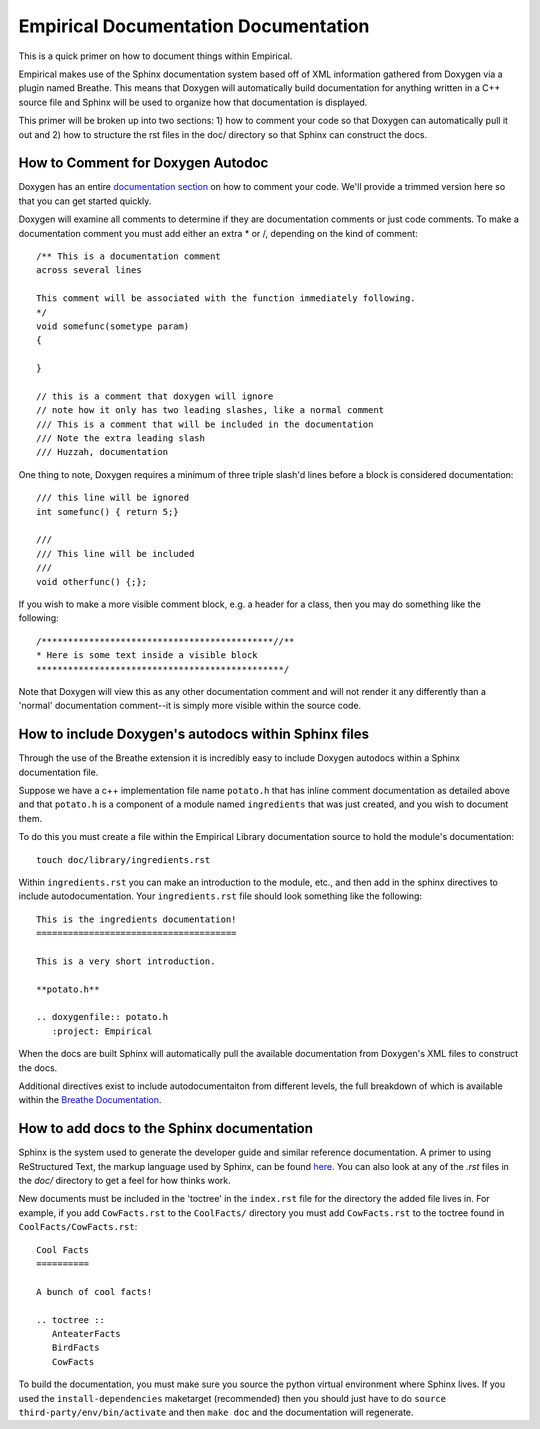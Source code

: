 Empirical Documentation Documentation
=====================================

This is a quick primer on how to document things within Empirical.

Empirical makes use of the Sphinx documentation system based off of XML information gathered from
Doxygen via a plugin named Breathe. This means that Doxygen will automatically build documentation
for anything written in a C++ source file and Sphinx will be used to organize how that
documentation is displayed.

This primer will be broken up into two sections: 1) how to comment your code so that Doxygen can
automatically pull it out and 2) how to structure the rst files in the doc/ directory so that
Sphinx can construct the docs.

How to Comment for Doxygen Autodoc
----------------------------------

Doxygen has an entire `documentation section
<https://www.stack.nl/~dimitri/doxygen/manual/docblocks.html>`__ on how to comment your code.
We'll provide a trimmed version here so that you can get started quickly.

Doxygen will examine all comments to determine if they are documentation comments or just code
comments. To make a documentation comment you must add either an extra * or /, depending on the
kind of comment::

                /** This is a documentation comment
                across several lines

                This comment will be associated with the function immediately following.
                */
                void somefunc(sometype param)
                {

                }

                // this is a comment that doxygen will ignore
                // note how it only has two leading slashes, like a normal comment
                /// This is a comment that will be included in the documentation
                /// Note the extra leading slash
                /// Huzzah, documentation

One thing to note, Doxygen requires a minimum of three triple slash'd lines before a block is
considered documentation::

                /// this line will be ignored
                int somefunc() { return 5;}

                ///
                /// This line will be included
                ///
                void otherfunc() {;};

If you wish to make a more visible comment block, e.g. a header for a class, then you may do
something like the following::

                 /********************************************//**
                 * Here is some text inside a visible block
                 ***********************************************/

Note that Doxygen will view this as any other documentation comment and will not render it any
differently than a 'normal' documentation comment--it is simply more visible within the source
code.


How to include Doxygen's autodocs within Sphinx files
-----------------------------------------------------

Through the use of the Breathe extension it is incredibly easy to include Doxygen autodocs within
a Sphinx documentation file.

Suppose we have a c++ implementation file name ``potato.h`` that has inline comment documentation
as detailed above and that ``potato.h`` is a component of a module named ``ingredients`` that was just
created, and you wish to document them.

To do this you must create a file within the Empirical Library documentation source to hold the
module's documentation::

                touch doc/library/ingredients.rst

Within ``ingredients.rst`` you can make an introduction to the module, etc., and then add in the
sphinx directives to include autodocumentation. Your ``ingredients.rst`` file should look
something like the following::

                This is the ingredients documentation!
                ======================================

                This is a very short introduction.

                **potato.h**

                .. doxygenfile:: potato.h
                   :project: Empirical

When the docs are built Sphinx will automatically pull the available documentation from Doxygen's
XML files to construct the docs.

Additional directives exist to include autodocumentaiton from different levels, the full breakdown
of which is available within the `Breathe Documentation
<https://breathe.readthedocs.org/en/latest/directives.html>`__.


How to add docs to the Sphinx documentation
-------------------------------------------

Sphinx is the system used to generate the developer guide and similar reference documentation. A
primer to using ReStructured Text, the markup language used by Sphinx, can be found `here
<http://docutils.sourceforge.net/docs/user/rst/quickstart.html>`__. You can also look at any of the
`.rst` files in the `doc/` directory to get a feel for how thinks work.

New documents must be included in the 'toctree' in the ``index.rst`` file for the directory the added
file lives in. For example, if you add ``CowFacts.rst`` to the ``CoolFacts/`` directory you must add
``CowFacts.rst`` to the toctree found in ``CoolFacts/CowFacts.rst``::

    Cool Facts
    ==========

    A bunch of cool facts!

    .. toctree ::
       AnteaterFacts
       BirdFacts
       CowFacts

To build the documentation, you must make sure you source the python virtual environment where
Sphinx lives. If you used the ``install-dependencies`` maketarget (recommended) then you should just
have to do ``source third-party/env/bin/activate`` and then ``make doc`` and the documentation will
regenerate.
